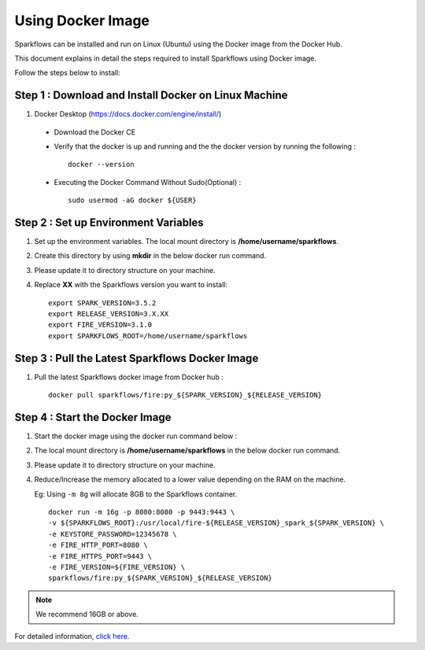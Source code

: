 Using Docker Image
==========
Sparkflows can be installed and run on Linux (Ubuntu) using the Docker image from the Docker Hub.

This document explains in detail the steps required to install Sparkflows using Docker image.

Follow the steps below to install:

Step 1 : Download and Install Docker on Linux Machine
---------------------

1. Docker Desktop (https://docs.docker.com/engine/install/)
  * Download the Docker CE
  * Verify that the docker is up and running and the the docker version by running the following :
    ::
            docker --version
     
  * Executing the Docker Command Without Sudo(Optional) :
    ::
           sudo usermod -aG docker ${USER}

Step 2 : Set up Environment Variables
------------------

1. Set up the environment variables. The local mount directory is **/home/username/sparkflows**.

2. Create this directory by using **mkdir** in the below docker run command. 

3. Please update it to directory structure on your machine. 

4. Replace **XX** with the Sparkflows version you want to install:
   ::
        export SPARK_VERSION=3.5.2
        export RELEASE_VERSION=3.X.XX
        export FIRE_VERSION=3.1.0
        export SPARKFLOWS_ROOT=/home/username/sparkflows

Step 3 : Pull the Latest Sparkflows Docker Image
---------

1. Pull the latest Sparkflows docker image from Docker hub :
   ::
         docker pull sparkflows/fire:py_${SPARK_VERSION}_${RELEASE_VERSION}

Step 4 : Start the Docker Image
---------
1. Start the docker image using the docker run command below :
  
2. The local mount directory is **/home/username/sparkflows** in the below docker run command. 

3. Please update it to directory structure on your machine. 

4. Reduce/Increase the memory allocated to a lower value depending on the RAM on the machine. 

   Eg: Using ``-m 8g`` will allocate 8GB to the Sparkflows container.
   ::
        docker run -m 16g -p 8080:8080 -p 9443:9443 \
        -v ${SPARKFLOWS_ROOT}:/usr/local/fire-${RELEASE_VERSION}_spark_${SPARK_VERSION} \
        -e KEYSTORE_PASSWORD=12345678 \
        -e FIRE_HTTP_PORT=8080 \
        -e FIRE_HTTPS_PORT=9443 \
        -e FIRE_VERSION=${FIRE_VERSION} \
        sparkflows/fire:py_${SPARK_VERSION}_${RELEASE_VERSION}

.. Note:: We recommend 16GB or above.
     
For detailed information, `click here. <https://docs.sparkflows.io/en/latest/installation/installation/docker-linux-install.html>`_
